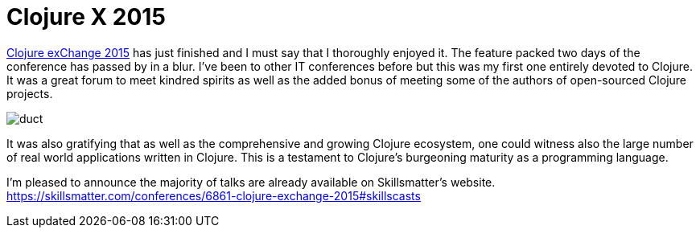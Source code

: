 = Clojure X 2015

https://skillsmatter.com/conferences/6861-clojure-exchange-2015[Clojure exChange 2015] has just finished and I must say that I thoroughly enjoyed it. The feature packed two days of the conference has passed by in a blur.  I've been to other IT conferences before but this was my first one entirely devoted to Clojure.  It was a great forum to meet kindred spirits as well as the added bonus of meeting some of the authors of open-sourced Clojure projects.

image::clojure-x/duct.jpg[]


It was also gratifying that as well as the comprehensive and growing Clojure ecosystem, one could witness also the large number of real world applications written in Clojure. This is a testament to Clojure's burgeoning maturity as a programming language.

I'm pleased to announce the majority of talks are already available on Skillsmatter's website.
https://skillsmatter.com/conferences/6861-clojure-exchange-2015#skillscasts
